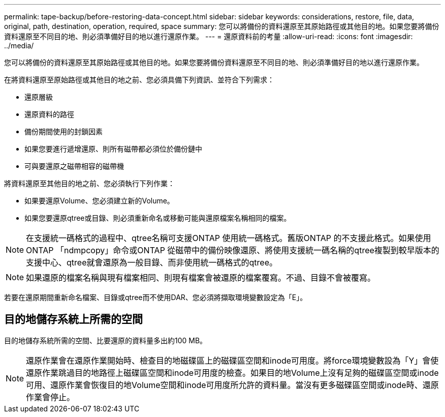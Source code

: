 ---
permalink: tape-backup/before-restoring-data-concept.html 
sidebar: sidebar 
keywords: considerations, restore, file, data, original, path, destination, operation, required, space 
summary: 您可以將備份的資料還原至其原始路徑或其他目的地。如果您要將備份資料還原至不同目的地、則必須準備好目的地以進行還原作業。 
---
= 還原資料前的考量
:allow-uri-read: 
:icons: font
:imagesdir: ../media/


[role="lead"]
您可以將備份的資料還原至其原始路徑或其他目的地。如果您要將備份資料還原至不同目的地、則必須準備好目的地以進行還原作業。

在將資料還原至原始路徑或其他目的地之前、您必須具備下列資訊、並符合下列需求：

* 還原層級
* 還原資料的路徑
* 備份期間使用的封鎖因素
* 如果您要進行遞增還原、則所有磁帶都必須位於備份鏈中
* 可與要還原之磁帶相容的磁帶機


將資料還原至其他目的地之前、您必須執行下列作業：

* 如果要還原Volume、您必須建立新的Volume。
* 如果您要還原qtree或目錄、則必須重新命名或移動可能與還原檔案名稱相同的檔案。


[NOTE]
====
在支援統一碼格式的過程中、qtree名稱可支援ONTAP 使用統一碼格式。舊版ONTAP 的不支援此格式。如果使用ONTAP 「ndmpcopy」命令或ONTAP 從磁帶中的備份映像還原、將使用支援統一碼名稱的qtree複製到較早版本的支援中心、qtree就會還原為一般目錄、而非使用統一碼格式的qtree。

====
[NOTE]
====
如果還原的檔案名稱與現有檔案相同、則現有檔案會被還原的檔案覆寫。不過、目錄不會被覆寫。

====
若要在還原期間重新命名檔案、目錄或qtree而不使用DAR、您必須將擷取環境變數設定為「E」。



== 目的地儲存系統上所需的空間

目的地儲存系統所需的空間、比要還原的資料量多出約100 MB。

[NOTE]
====
還原作業會在還原作業開始時、檢查目的地磁碟區上的磁碟區空間和inode可用度。將force環境變數設為「Y」會使還原作業跳過目的地路徑上磁碟區空間和inode可用度的檢查。如果目的地Volume上沒有足夠的磁碟區空間或inode可用、還原作業會恢復目的地Volume空間和inode可用度所允許的資料量。當沒有更多磁碟區空間或inode時、還原作業會停止。

====